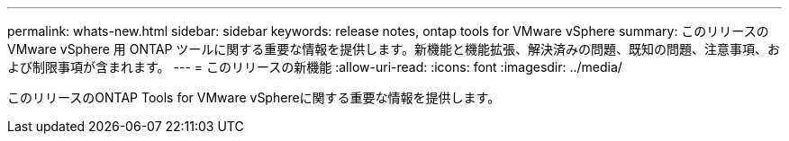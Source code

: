 ---
permalink: whats-new.html 
sidebar: sidebar 
keywords: release notes, ontap tools for VMware vSphere 
summary: このリリースの VMware vSphere 用 ONTAP ツールに関する重要な情報を提供します。新機能と機能拡張、解決済みの問題、既知の問題、注意事項、および制限事項が含まれます。 
---
= このリリースの新機能
:allow-uri-read: 
:icons: font
:imagesdir: ../media/


[role="lead"]
このリリースのONTAP Tools for VMware vSphereに関する重要な情報を提供します。
